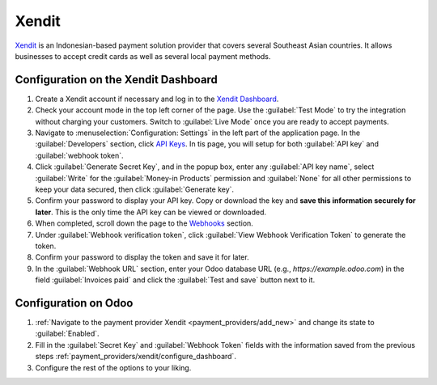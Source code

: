 ======
Xendit
======

`Xendit <https://www.xendit.co>`_ is an Indonesian-based payment solution provider that covers
several Southeast Asian countries. It allows businesses to accept credit cards as well as several local
payment methods.

.. _payment_providers/xendit/configure_dashboard:

Configuration on the Xendit Dashboard
=====================================

#. Create a Xendit account if necessary and log in to the `Xendit Dashboard
   <https://dashboard.xendit.co>`_.
#. Check your account mode in the top left corner of the page. Use the :guilabel:`Test Mode` to try the integration
   without charging your customers. Switch to :guilabel:`Live Mode` once you are ready to accept
   payments.
#. Navigate to :menuselection:`Configuration: Settings` in the left part of the application page. In the :guilabel:`Developers` section,
   click `API Keys <https://dashboard.xendit.co/settings/developers#api-keys>`_. In tis page, you will setup for both :guilabel:`API key`
   and :guilabel:`webhook token`.
#. Click :guilabel:`Generate Secret Key`, and in the popup box, enter any :guilabel:`API key name`, select :guilabel:`Write` for
   the :guilabel:`Money-in Products` permission and :guilabel:`None` for all other permissions
   to keep your data secured, then click :guilabel:`Generate key`.
#. Confirm your password to display your API key. Copy or download the key and **save
   this information securely for later**. This is the only time the API key can be viewed or downloaded.
#. When completed, scroll down the page to the `Webhooks <https://dashboard.xendit.co/settings/developers#webhooks>`_ section.
#. Under :guilabel:`Webhook verification token`, click :guilabel:`View Webhook Verification Token` to generate the token.
#. Confirm your password to display the token and save it for later.
#. In the :guilabel:`Webhook URL` section, enter your Odoo database URL (e.g.,
   `https://example.odoo.com`) in the field :guilabel:`Invoices paid` and click the
   :guilabel:`Test and save` button next to it.


Configuration on Odoo
=====================

#. :ref:`Navigate to the payment provider Xendit <payment_providers/add_new>` and change its state
   to :guilabel:`Enabled`.
#. Fill in the :guilabel:`Secret Key` and :guilabel:`Webhook Token` fields with the
   information saved from the previous steps :ref:`payment_providers/xendit/configure_dashboard`.
#. Configure the rest of the options to your liking.

.. seealso::
   :doc:`../payment_providers`
